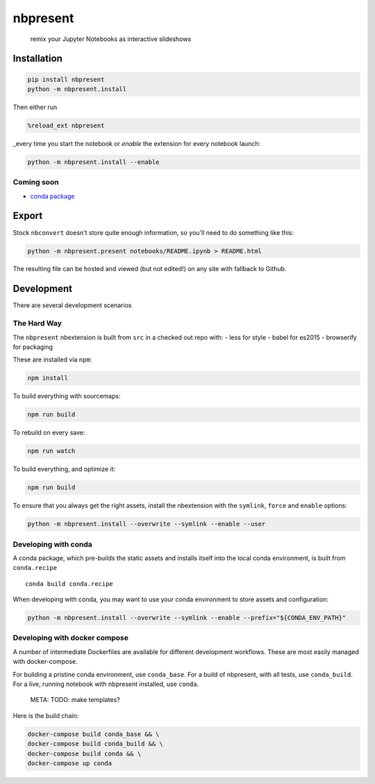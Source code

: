 
nbpresent
=========

    remix your Jupyter Notebooks as interactive slideshows

Installation
------------

.. code:: shell

    pip install nbpresent
    python -m nbpresent.install

Then either run

.. code:: python

    %reload_ext nbpresent

\_every time you start the notebook or *enable* the extension for every
notebook launch:

.. code:: shell

    python -m nbpresent.install --enable

Coming soon
~~~~~~~~~~~

-  `conda package <https://github.com/ContinuumIO/nbpresent/issues/1>`__

Export
------

Stock ``nbconvert`` doesn't store quite enough information, so you'll
need to do something like this:

.. code:: shell

    python -m nbpresent.present notebooks/README.ipynb > README.html

The resulting file can be hosted and viewed (but not edited!) on any
site with fallback to Github.

Development
-----------

There are several development scenarios

The Hard Way
~~~~~~~~~~~~

The ``nbpresent`` nbextension is built from ``src`` in a checked out
repo with: - less for style - babel for es2015 - browserify for
packaging

These are installed via ``npm``:

.. code:: shell

    npm install

To build everything with sourcemaps:

.. code:: shell

    npm run build

To rebuild on every save:

.. code:: shell

    npm run watch

To build everything, and optimize it:

.. code:: shell

    npm run build

To ensure that you always get the right assets, install the nbextension
with the ``symlink``, ``force`` and ``enable`` options:

.. code:: shell

    python -m nbpresent.install --overwrite --symlink --enable --user

Developing with conda
~~~~~~~~~~~~~~~~~~~~~

A conda package, which pre-builds the static assets and installs itself
into the local conda environment, is built from ``conda.recipe``

::

    conda build conda.recipe

When developing with conda, you may want to use your conda environment
to store assets and configuration:

.. code:: shell

    python -m nbpresent.install --overwrite --symlink --enable --prefix="${CONDA_ENV_PATH}"

Developing with docker compose
~~~~~~~~~~~~~~~~~~~~~~~~~~~~~~

A number of intermediate Dockerfiles are available for different
development workflows. These are most easily managed with
docker-compose.

For building a pristine conda environment, use ``conda_base``. For a
build of nbpresent, with all tests, use ``conda_build``. For a live,
running notebook with nbpresent installed, use ``conda``.

        META: TODO: make templates?

Here is the build chain:

.. code:: shell

    docker-compose build conda_base && \
    docker-compose build conda_build && \
    docker-compose build conda && \
    docker-compose up conda
